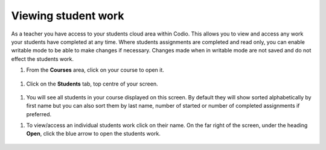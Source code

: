 .. meta::
   :description: Viewing student work

.. _viewing-student-work:

Viewing student work
====================


As a teacher you have access to your students cloud area within Codio. This allows you to view and access any work your students have completed at any time. Where students assignments are completed and read only, you can enable writable mode to be able to make changes if necessary. Changes made when in writable mode are not saved and do not effect the students work.

1. From the **Courses** area, click on your course to open it.

  .. image:: /img/monitor_students/year10class.png
     :alt: Course
     


1. Click on the **Students** tab, top centre of your screen.

  .. image:: /img/monitor_students/students_tab.png
     :alt: Students tab


1. You will see all students in your course displayed on this screen. By default they will show sorted alphabetically by first name but you can also sort them by last name, number of started or number of completed assignments if preferred.

1. To view/access an individual students work click on their name. On the far right of the screen, under the heading **Open**, click the blue arrow to open the students work.

  .. image:: /img/openstudent.png
     :alt: Open student work
